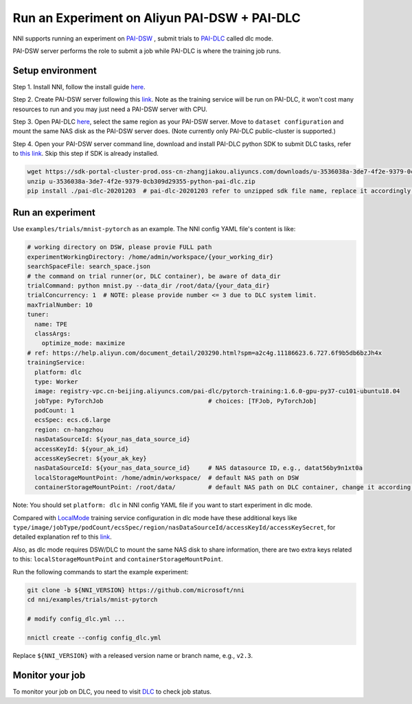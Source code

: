**Run an Experiment on Aliyun PAI-DSW + PAI-DLC**
===================================================

NNI supports running an experiment on `PAI-DSW <https://help.aliyun.com/document_detail/194831.html>`__ , submit trials to `PAI-DLC <https://help.aliyun.com/document_detail/165137.html>`__ called dlc mode.

PAI-DSW server performs the role to submit a job while PAI-DLC is where the training job runs.

Setup environment
-----------------

Step 1. Install NNI, follow the install guide `here <../Tutorial/QuickStart.rst>`__.

Step 2. Create PAI-DSW server following this `link <https://help.aliyun.com/document_detail/163684.html?section-2cw-lsi-es9#title-ji9-re9-88x>`__. Note as the training service will be run on PAI-DLC, it won't cost many resources to run and you may just need a PAI-DSW server with CPU.

Step 3. Open PAI-DLC `here <https://pai-dlc.console.aliyun.com/#/guide>`__, select the same region as your PAI-DSW server. Move to ``dataset configuration`` and mount the same NAS disk as the PAI-DSW server does. (Note currently only PAI-DLC public-cluster is supported.)

Step 4. Open your PAI-DSW server command line, download and install PAI-DLC python SDK to submit DLC tasks, refer to `this link <https://help.aliyun.com/document_detail/203290.html>`__. Skip this step if SDK is already installed.


.. code-block:: bash

   wget https://sdk-portal-cluster-prod.oss-cn-zhangjiakou.aliyuncs.com/downloads/u-3536038a-3de7-4f2e-9379-0cb309d29355-python-pai-dlc.zip
   unzip u-3536038a-3de7-4f2e-9379-0cb309d29355-python-pai-dlc.zip
   pip install ./pai-dlc-20201203  # pai-dlc-20201203 refer to unzipped sdk file name, replace it accordingly.


Run an experiment
-----------------

Use ``examples/trials/mnist-pytorch`` as an example. The NNI config YAML file's content is like:

.. code-block:: yaml

  # working directory on DSW, please provie FULL path
  experimentWorkingDirectory: /home/admin/workspace/{your_working_dir}
  searchSpaceFile: search_space.json
  # the command on trial runner(or, DLC container), be aware of data_dir
  trialCommand: python mnist.py --data_dir /root/data/{your_data_dir}
  trialConcurrency: 1  # NOTE: please provide number <= 3 due to DLC system limit.
  maxTrialNumber: 10
  tuner:
    name: TPE
    classArgs:
      optimize_mode: maximize
  # ref: https://help.aliyun.com/document_detail/203290.html?spm=a2c4g.11186623.6.727.6f9b5db6bzJh4x
  trainingService:
    platform: dlc
    type: Worker
    image: registry-vpc.cn-beijing.aliyuncs.com/pai-dlc/pytorch-training:1.6.0-gpu-py37-cu101-ubuntu18.04
    jobType: PyTorchJob                             # choices: [TFJob, PyTorchJob]
    podCount: 1
    ecsSpec: ecs.c6.large
    region: cn-hangzhou
    nasDataSourceId: ${your_nas_data_source_id}
    accessKeyId: ${your_ak_id}
    accessKeySecret: ${your_ak_key}
    nasDataSourceId: ${your_nas_data_source_id}     # NAS datasource ID，e.g., datat56by9n1xt0a
    localStorageMountPoint: /home/admin/workspace/  # default NAS path on DSW
    containerStorageMountPoint: /root/data/         # default NAS path on DLC container, change it according your setting

Note: You should set ``platform: dlc`` in NNI config YAML file if you want to start experiment in dlc mode.

Compared with `LocalMode <LocalMode.rst>`__ training service configuration in dlc mode have these additional keys like ``type/image/jobType/podCount/ecsSpec/region/nasDataSourceId/accessKeyId/accessKeySecret``, for detailed explanation ref to this `link <https://help.aliyun.com/document_detail/203111.html#h2-url-3>`__.

Also, as dlc mode requires DSW/DLC to mount the same NAS disk to share information, there are two extra keys related to this: ``localStorageMountPoint`` and ``containerStorageMountPoint``.

Run the following commands to start the example experiment:

.. code-block:: bash

   git clone -b ${NNI_VERSION} https://github.com/microsoft/nni
   cd nni/examples/trials/mnist-pytorch

   # modify config_dlc.yml ...

   nnictl create --config config_dlc.yml

Replace ``${NNI_VERSION}`` with a released version name or branch name, e.g., ``v2.3``.

Monitor your job
----------------

To monitor your job on DLC, you need to visit `DLC  <https://pai-dlc.console.aliyun.com/#/jobs>`__ to check job status.
